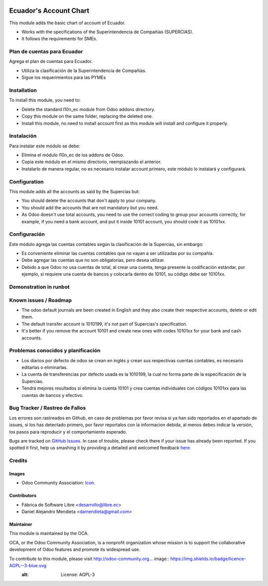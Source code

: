 .. image:: https://img.shields.io/badge/licence-AGPL--3-blue.svg
   :target: http://www.gnu.org/licenses/agpl-3.0-standalone.html
   :alt: License: AGPL-3

=======================
Ecuador's Account Chart
=======================

This module adds the basic chart of account of Ecuador.

* Works with the specifications of the Superintendencia de Compañías (SUPERCIAS).
* It follows the requirements for SMEs.

Plan de cuentas para Ecuador
============================

Agrega el plan de cuentas para Ecuador.

* Utiliza la clasificación de la Superintendencia de Compañías.
* Sigue los requerimientos para las PYMEs

Installation
============

To install this module, you need to:

* Delete the standard l10n_ec module from Odoo addons directory.
* Copy this module on the same folder, replacing the deleted one.
* Install this module, no need to install account first as this module will install and configure it properly.

Instalación
===========

Para instalar este módulo se debe:

* Elimina el módulo l10n_ec de los addons de Odoo.
* Copia este módulo en el mismo directorio, reemplazando el anterior.
* Instalarlo de manera regular, no es necesario instalar account primero, este módulo lo instalará y configurará.

Configuration
=============

This module adds all the accounts as said by the Supercias but:

* You should delete the accounts that don't apply to your company.
* You should add the accounts that are not mandatory but you need.
* As Odoo doesn't use total accounts, you need to use the correct coding to group your accounts correctly,
  for example, if you need a bank account, and put it inside 10101 account, you should code it as 10101xx.

Configuración
=============

Este módulo agrega las cuentas contables según la clasificación de la Supercias, sin embargo:

* Es conveniente eliminar las cuentas contables que no vayan a ser utilizadas por su compañía.
* Debe agregar las cuentas que no son obligatorias, pero desea utilizar.
* Debido a que Odoo no usa cuentas de total, al crear una cuenta, tenga presente la codificación estándar,
  por ejemplo, si requiere una cuenta de bancos y colocarla dentro de 10101, su código debe ser 10101xx.

Demonstration in runbot
=======================

.. image:: https://odoo-community.org/website/image/ir.attachment/5784_f2813bd/datas
   :alt: Try me on Runbot
   :target: https://runbot.odoo-community.org/runbot/repo/github-com-oca-l10n-ecuador-212

Known issues / Roadmap
======================

* The odoo default journals are been created in English and they also create their respective
  accounts, delete or edit them.
* The default transfer account is 1010199, it's not part of Supercias's specification.
* It's better if you remove the account 10101 and create new ones with codes 10101xx for your bank and cash accounts.

Problemas conocidos y planificación
===================================

* Los diarios por defecto de odoo se crean en inglés y crean sus respectivas cuentas contables,
  es necesario editarlas o eliminarlas.
* La cuenta de transferencias por defecto usada  es la 1010199, la cual no forma parte de la especificación de la Supercias.
* Tendrá mejores resultados si elimina la cuenta 10101 y crea cuentas individuales con códigos 10101xx para las cuentas de bancos y efectivo.

Bug Tracker / Rastreo de Fallos
===============================

Los errores son rastreados en Github, en caso de problemas por favor revisa si ya han sido reportados en el apartado de issues,
si los has detectado primero, por favor reportalos con la informacion debida, al menos debes indicar la versión,
los pasos para reproducir y el comportamiento esperado.

Bugs are tracked on `GitHub Issues <https://github.com/OCA/l10n-ecuador/issues>`_.
In case of trouble, please check there if your issue has already been reported.
If you spotted it first, help us smashing it by providing a detailed and welcomed feedback
`here <https://github.com/OCA/l10n-ecuador/issues/new?body=module:%20l10n_ec%0Aversion:%209.0%0A%0A**Steps%20to%20reproduce**%0A-%20...%0A%0A**Current%20behavior**%0A%0A**Expected%20behavior**>`_.

Credits
=======

Images
------

* Odoo Community Association: `Icon <https://github.com/OCA/maintainer-tools/blob/master/template/module/static/description/icon.svg>`_.

Contributors
------------

* Fábrica de Software Libre <desarrollo@libre.ec>
* Daniel Alejandro Mendieta <damendieta@gmail.com>

Maintainer
----------

.. image:: https://odoo-community.org/logo.png
   :alt: Odoo Community Association
   :target: https://odoo-community.org

This module is maintained by the OCA.

OCA, or the Odoo Community Association, is a nonprofit organization whose
mission is to support the collaborative development of Odoo features and
promote its widespread use.

To contribute to this module, please visit http://odoo-community.org... image:: https://img.shields.io/badge/licence-AGPL--3-blue.svg
    :alt: License: AGPL-3

